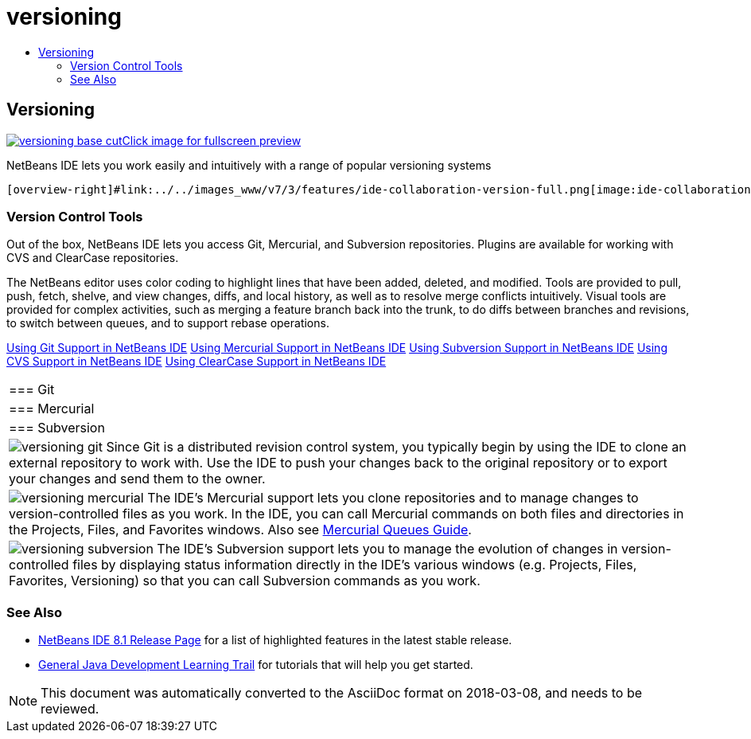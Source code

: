 // 
//     Licensed to the Apache Software Foundation (ASF) under one
//     or more contributor license agreements.  See the NOTICE file
//     distributed with this work for additional information
//     regarding copyright ownership.  The ASF licenses this file
//     to you under the Apache License, Version 2.0 (the
//     "License"); you may not use this file except in compliance
//     with the License.  You may obtain a copy of the License at
// 
//       http://www.apache.org/licenses/LICENSE-2.0
// 
//     Unless required by applicable law or agreed to in writing,
//     software distributed under the License is distributed on an
//     "AS IS" BASIS, WITHOUT WARRANTIES OR CONDITIONS OF ANY
//     KIND, either express or implied.  See the License for the
//     specific language governing permissions and limitations
//     under the License.
//

= versioning
:jbake-type: page
:jbake-tags: oldsite, needsreview
:jbake-status: published
:keywords: Apache NetBeans  versioning
:description: Apache NetBeans  versioning
:toc: left
:toc-title:

 

== Versioning

link:../../images_www/v7/3/features/versioning-base-full.png[image:versioning-base-cut.png[][font-11]#Click image for fullscreen preview#]

NetBeans IDE lets you work easily and intuitively with a range of popular versioning systems

  [overview-right]#link:../../images_www/v7/3/features/ide-collaboration-version-full.png[image:ide-collaboration-version-cut.png[]]#

=== Version Control Tools

Out of the box, NetBeans IDE lets you access Git, Mercurial, and Subversion repositories. Plugins are available for working with CVS and ClearCase repositories.

The NetBeans editor uses color coding to highlight lines that have been added, deleted, and modified. Tools are provided to pull, push, fetch, shelve, and view changes, diffs, and local history, as well as to resolve merge conflicts intuitively. Visual tools are provided for complex activities, such as merging a feature branch back into the trunk, to do diffs between branches and revisions, to switch between queues, and to support rebase operations.

link:../../kb/docs/ide/git.html[Using Git Support in NetBeans IDE]
link:../../kb/docs/ide/mercurial.html[Using Mercurial Support in NetBeans IDE]
link:../../kb/docs/ide/subversion.html[Using Subversion Support in NetBeans IDE]
link:../../kb/docs/ide/cvs.html[Using CVS Support in NetBeans IDE]
link:../../kb/docs/ide/clearcase.html[Using ClearCase Support in NetBeans IDE] 
|===

|=== Git

 |

=== Mercurial

 |

=== Subversion

 

|[overview-centre]#image:versioning-git.png[]#
Since Git is a distributed revision control system, you typically begin by using the IDE to clone an external repository to work with. Use the IDE to push your changes back to the original repository or to export your changes and send them to the owner.

 |

[overview-centre]#image:versioning-mercurial.png[]#
The IDE's Mercurial support lets you clone repositories and to manage changes to version-controlled files as you work. In the IDE, you can call Mercurial commands on both files and directories in the Projects, Files, and Favorites windows. Also see link:http://netbeans.org/kb/docs/ide/mercurial-queues.html[Mercurial Queues Guide].

 |

[overview-centre]#image:versioning-subversion.png[]#
The IDE's Subversion support lets you to manage the evolution of changes in version-controlled files by displaying status information directly in the IDE's various windows (e.g. Projects, Files, Favorites, Versioning) so that you can call Subversion commands as you work.

 
|===

=== See Also

* link:../../community/releases/81/index.html[NetBeans IDE 8.1 Release Page] for a list of highlighted features in the latest stable release.
* link:../../kb/trails/java-se.html[General Java Development Learning Trail] for tutorials that will help you get started.

NOTE: This document was automatically converted to the AsciiDoc format on 2018-03-08, and needs to be reviewed.
